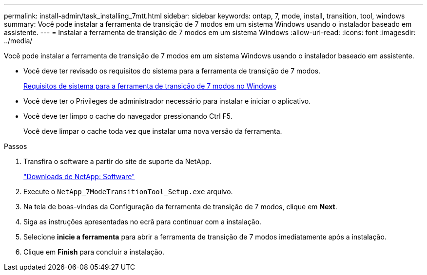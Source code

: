 ---
permalink: install-admin/task_installing_7mtt.html 
sidebar: sidebar 
keywords: ontap, 7, mode, install, transition, tool, windows 
summary: Você pode instalar a ferramenta de transição de 7 modos em um sistema Windows usando o instalador baseado em assistente. 
---
= Instalar a ferramenta de transição de 7 modos em um sistema Windows
:allow-uri-read: 
:icons: font
:imagesdir: ../media/


[role="lead"]
Você pode instalar a ferramenta de transição de 7 modos em um sistema Windows usando o instalador baseado em assistente.

* Você deve ter revisado os requisitos do sistema para a ferramenta de transição de 7 modos.
+
xref:concept_system_requirements_for_7mtt_on_windows.adoc[Requisitos de sistema para a ferramenta de transição de 7 modos no Windows]

* Você deve ter o Privileges de administrador necessário para instalar e iniciar o aplicativo.
* Você deve ter limpo o cache do navegador pressionando Ctrl F5.
+
Você deve limpar o cache toda vez que instalar uma nova versão da ferramenta.



.Passos
. Transfira o software a partir do site de suporte da NetApp.
+
http://mysupport.netapp.com/NOW/cgi-bin/software["Downloads de NetApp: Software"]

. Execute o `NetApp_7ModeTransitionTool_Setup.exe` arquivo.
. Na tela de boas-vindas da Configuração da ferramenta de transição de 7 modos, clique em *Next*.
. Siga as instruções apresentadas no ecrã para continuar com a instalação.
. Selecione *inicie a ferramenta* para abrir a ferramenta de transição de 7 modos imediatamente após a instalação.
. Clique em *Finish* para concluir a instalação.

